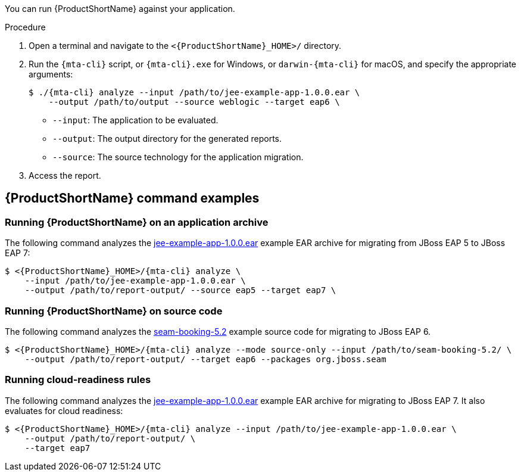 // Module included in the following assemblies:
//
// * docs/cli-guide/master.adoc

:_content-type: PROCEDURE
[id="cli-run_{context}"]
// = Running the {CLINameTitle}

You can run {ProductShortName} against your application.

.Procedure

. Open a terminal and navigate to the `<{ProductShortName}_HOME>/` directory.

. Run the `{mta-cli}` script, or `{mta-cli}.exe` for Windows, or `darwin-{mta-cli}` for macOS, and specify the appropriate arguments:

+
[source,terminal,subs="attributes+"]
----
$ ./{mta-cli} analyze --input /path/to/jee-example-app-1.0.0.ear \
    --output /path/to/output --source weblogic --target eap6 \
----
+
* `--input`: The application to be evaluated.
* `--output`: The output directory for the generated reports.
* `--source`: The source technology for the application migration.

. Access the report.

[id="command-examples_{context}"]
== {ProductShortName} command examples

[discrete]
=== Running {ProductShortName} on an application archive

The following command analyzes the link:https://github.com/windup/windup/blob/master/test-files/jee-example-app-1.0.0.ear[jee-example-app-1.0.0.ear] example EAR archive for migrating from JBoss EAP 5 to JBoss EAP 7:

[source,terminal,subs="attributes+"]
----
$ <{ProductShortName}_HOME>/{mta-cli} analyze \
    --input /path/to/jee-example-app-1.0.0.ear \
    --output /path/to/report-output/ --source eap5 --target eap7 \
----
[]

[discrete]
=== Running {ProductShortName} on source code

The following command analyzes the link:https://github.com/windup/windup/tree/master/test-files/seam-booking-5.2[seam-booking-5.2] example source code for migrating to JBoss EAP 6.

[source,terminal,subs="attributes+"]
----

$ <{ProductShortName}_HOME>/{mta-cli} analyze --mode source-only --input /path/to/seam-booking-5.2/ \
    --output /path/to/report-output/ --target eap6 --packages org.jboss.seam
----
[]
[discrete]
=== Running cloud-readiness rules

The following command analyzes the link:https://github.com/windup/windup/blob/master/test-files/jee-example-app-1.0.0.ear[jee-example-app-1.0.0.ear] example EAR archive for migrating to JBoss EAP 7. It also evaluates for cloud readiness:

[source,terminal,subs="attributes+"]
----
$ <{ProductShortName}_HOME>/{mta-cli} analyze --input /path/to/jee-example-app-1.0.0.ear \
    --output /path/to/report-output/ \
    --target eap7
----
[]

